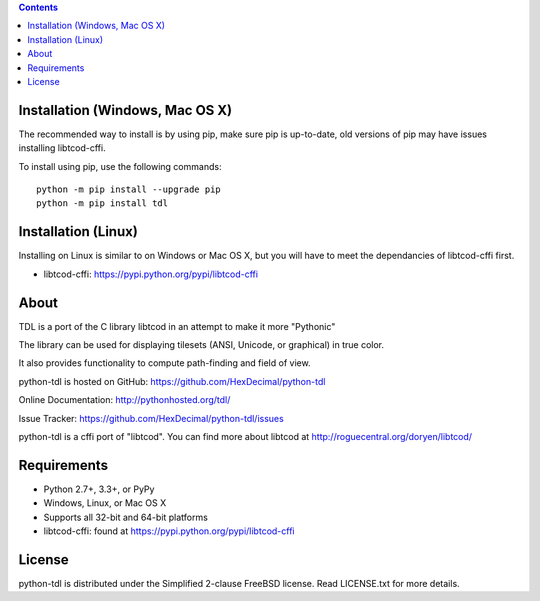 .. contents::
   :backlinks: top

==================================
 Installation (Windows, Mac OS X)
==================================
The recommended way to install is by using pip, make sure pip is up-to-date,
old versions of pip may have issues installing libtcod-cffi.

To install using pip, use the following commands::

    python -m pip install --upgrade pip
    python -m pip install tdl

======================
 Installation (Linux)
======================
Installing on Linux is similar to on Windows or Mac OS X, but you will have to
meet the dependancies of libtcod-cffi first.

* libtcod-cffi: https://pypi.python.org/pypi/libtcod-cffi

=======
 About
=======
TDL is a port of the C library libtcod in an attempt to make it more "Pythonic"

The library can be used for displaying tilesets (ANSI, Unicode, or graphical) in true color.

It also provides functionality to compute path-finding and field of view.

python-tdl is hosted on GitHub: https://github.com/HexDecimal/python-tdl

Online Documentation: http://pythonhosted.org/tdl/

Issue Tracker: https://github.com/HexDecimal/python-tdl/issues

python-tdl is a cffi port of "libtcod".  You can find more about libtcod at
http://roguecentral.org/doryen/libtcod/

==============
 Requirements
==============
* Python 2.7+, 3.3+, or PyPy
* Windows, Linux, or Mac OS X
* Supports all 32-bit and 64-bit platforms
* libtcod-cffi:  found at https://pypi.python.org/pypi/libtcod-cffi

=========
 License
=========
python-tdl is distributed under the Simplified 2-clause FreeBSD license.
Read LICENSE.txt for more details.
